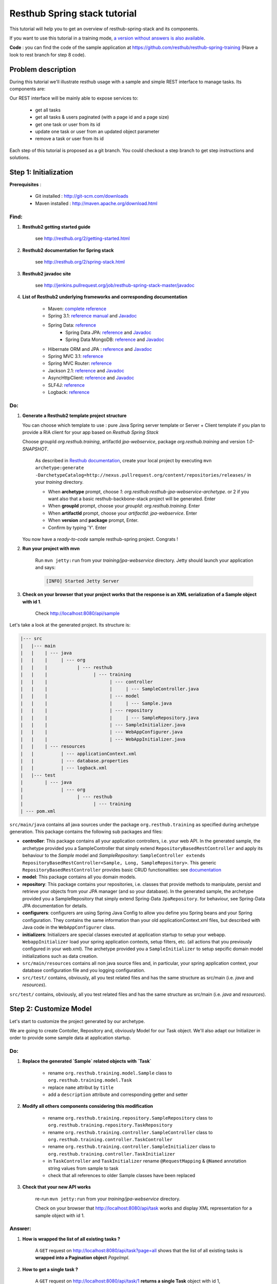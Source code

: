 Resthub Spring stack tutorial
=============================

This tutorial will help you to get an overview of resthub-spring-stack and its components.

If you want to use this tutorial in a training mode, `a version without answers is also available <spring-without-answer.html>`_.

**Code** : you can find the code of the sample application at `<https://github.com/resthub/resthub-spring-training>`_ (Have a look to rest branch for step 8 code).

Problem description
-------------------

During this tutorial we'll illustrate resthub usage with a sample and simple REST interface to manage tasks. Its components are:

.. image:: http://www.yuml.me/c57b8a61

Our REST interface will be mainly able to expose services to:

   - get all tasks
   - get all tasks & users paginated (with a page id and a page size)
   - get one task or user from its id
   - update one task or user from an updated object parameter
   - remove a task or user from its id
   
Each step of this tutorial is proposed as a git branch. You could checkout a step branch to get step instructions and solutions.
  
Step 1: Initialization
----------------------

**Prerequisites** :

   - Git installed : `<http://git-scm.com/downloads>`_
   - Maven installed : `<http://maven.apache.org/download.html>`_
   
Find:
+++++

1. **Resthub2 getting started guide**

    see `<http://resthub.org/2/getting-started.html>`_

2. **Resthub2 documentation for Spring stack**

    see `<http://resthub.org/2/spring-stack.html>`_

3. **Resthub2 javadoc site**

    see `<http://jenkins.pullrequest.org/job/resthub-spring-stack-master/javadoc>`_
    
4. **List of Resthub2 underlying frameworks and corresponding documentation**

    - Maven: `complete reference <http://www.sonatype.com/books/mvnref-book/reference/public-book.html>`_
    - Spring 3.1: `reference manual <http://static.springsource.org/spring/docs/3.1.x/spring-framework-reference/html>`_ and `Javadoc <http://static.springsource.org/spring/docs/3.1.x/javadoc-api/>`_
    - Spring Data: `reference <http://www.springsource.org/spring-data>`_
        - Spring Data JPA: `reference <http://static.springsource.org/spring-data/data-jpa/docs/current/reference/html/>`_ and `Javadoc <http://static.springsource.org/spring-data/data-jpa/docs/current/api/>`_
        - Spring Data MongoDB: `reference <http://static.springsource.org/spring-data/data-mongodb/docs/current/reference/html/>`_ and `Javadoc <http://static.springsource.org/spring-data/data-mongodb/docs/current/api/>`_
    - Hibernate ORM and JPA : `reference <http://docs.jboss.org/hibernate/orm/4.1/manual/en-US/html_single/>`_ and `Javadoc <http://docs.jboss.org/hibernate/orm/4.1/javadocs/>`_
    - Spring MVC 3.1: `reference <http://static.springsource.org/spring-data/data-mongodb/docs/current/reference/html/>`_
    - Spring MVC Router: `reference <https://github.com/resthub/springmvc-router>`_
    - Jackson 2.1: `reference <http://wiki.fasterxml.com/JacksonDocumentation>`_ and `Javadoc <http://wiki.fasterxml.com/JacksonJavaDocs>`_
    - AsyncHttpClient: `reference <https://github.com/sonatype/async-http-client>`_ and `Javadoc <http://sonatype.github.com/async-http-client/apidocs/reference/packages.html>`_
    - SLF4J: `reference <http://www.slf4j.org/manual.html>`_
    - Logback: `reference <http://logback.qos.ch/manual/index.html>`_
    
Do:
+++

1. **Generate a Resthub2 template project structure**

   You can choose which template to use : pure Java Spring server template or Server + Client template if you plan to provide a RIA client
   for your app based on `Resthub Spring Stack`
   
   Choose groupId `org.resthub.training`, artifactId `jpa-webservice`, package `org.resthub.training` and version `1.0-SNAPSHOT`.
   
       As described in `Resthub documentation <http://resthub.org/2/getting-started.html>`_, create your local project by executing 
       ``mvn archetype:generate -DarchetypeCatalog=http://nexus.pullrequest.org/content/repositories/releases/`` in your `training` directory.

       - When **archetype** prompt, choose `1`: `org.resthub:resthub-jpa-webservice-archetype`. or 2 if you want also that a basic resthub-backbone-stack project
         will be generated. Enter
       - When **groupId** prompt, choose your `groupId`: `org.resthub.training`. Enter
       - When **artifactId** prompt, choose your `artifactId`: `jpa-webservice`. Enter
       - When **version** and **package** prompt, Enter.
       - Confirm by typing 'Y'. Enter

   You now have a `ready-to-code` sample resthub-spring project. Congrats !

2. **Run your project with mvn**

    Run ``mvn jetty:run`` from your `training/jpa-webservice` directory. Jetty should launch your application
    and says: 

    .. code-block:: script

       [INFO] Started Jetty Server

3. **Check on your browser that your project works that the response is an XML serialization of a Sample object with id 1**.

    Check `<http://localhost:8080/api/sample>`_

Let's take a look at the generated project. Its structure is:

.. code-block:: text

   |--- src
   |   |--- main
   |   |    | --- java
   |   |    |     | --- org
   |   |    |           | --- resthub
   |   |    |                 | --- training
   |   |    |                       | --- controller
   |   |    |                       |     | --- SampleController.java
   |   |    |                       | --- model
   |   |    |                       |     | --- Sample.java
   |   |    |                       | --- repository
   |   |    |                       |     | --- SampleRepository.java
   |   |    |                       | --- SampleInitializer.java
   |   |    |                       | --- WebAppConfigurer.java
   |   |    |                       | --- WebAppInitializer.java
   |   |    | --- resources
   |   |          | --- applicationContext.xml
   |   |          | --- database.properties
   |   |          | --- logback.xml
   |   |--- test
   |        | --- java
   |              | --- org
   |                    | --- resthub
   |                          | --- training
   | --- pom.xml
   
``src/main/java`` contains all java sources under the package ``org.resthub.training`` as specified during archetype generation.
This package contains the following sub packages and files: 

- **controller**: This package contains all your application controllers, i.e. your web API. In the generated sample, the archetype provided
  you a SampleController that simply extend ``RepositoryBasedRestController`` and apply its behaviour to the *Sample* model and
  *SampleRepository*: ``SampleController extends RepositoryBasedRestController<Sample, Long, SampleRepository>``. This generic ``RepositoryBasedRestController``
  provides basic CRUD functionalities: see `documentation <http://jenkins.pullrequest.org/job/resthub-spring-stack-master/javadoc/org/resthub/web/controller/ServiceBasedRestController.html>`_
- **model**: This package contains all you domain models.
- **repository**: This package contains your repositories, i.e. classes that provide methods to manipulate, persist and retrieve your objects from your JPA
  manager (and so your database). In the generated sample, the archetype provided you a SampleRepository that simply extend Spring-Data ``JpaRepository``.
  for behaviour, see Spring-Data JPA documentation for details.
- **configurers**: configurers are using Spring Java Config to allow you define you Spring beans and your Spring configuration. They contains the same information than your old applicationContext.xml files, but described with Java code in the ``WebAppConfigurer`` class.
- **initializers**: Initializers are special classes executed at application startup to setup your webapp. ``WebappInitializer`` load your spring application contexts,
  setup filters, etc. (all actions that you previously configured in your web.xml). The archetype provided you a ``SampleInitializer`` to setup sepcific domain model
  initializations such as data creation.
- ``src/main/resources`` contains all non java source files and, in particular, your spring application context, your database configuration file and you logging configuration.
- ``src/test/`` contains, obviously, all you test related files and has the same structure as src/main (i.e. *java* and *resources*).

``src/test/`` contains, obviously, all you test related files and has the same structure as src/main (i.e. *java* and *resources*).


Step 2: Customize Model
-----------------------

Let's start to customize the project generated by our archetype.

We are going to create Contoller, Repository and, obviously Model for our Task object. We'll also adapt our Initializer in order to provide
some sample data at application startup. 

Do:
+++

1. **Replace the generated `Sample` related objects with `Task`**

    - rename ``org.resthub.training.model.Sample`` class to ``org.resthub.training.model.Task``
    - replace ``name`` attribut by ``title``
    - add a ``description`` attribute and corresponding getter and setter

2. **Modify all others components considering this modification**

    - rename ``org.resthub.training.repository.SampleRepository`` class to ``org.resthub.training.repository.TaskRepository``
    - rename ``org.resthub.training.controller.SampleController`` class to ``org.resthub.training.controller.TaskController``
    - rename ``org.resthub.training.controller.SampleInitializer`` class to ``org.resthub.training.controller.TaskInitializer``
    - in ``TaskController`` and  ``TaskInitializer`` rename ``@RequestMapping`` & ``@Named`` annotation string values from sample to task  
    - check that all references to older Sample classes have been replaced

3. **Check that your new API works**

    re-run ``mvn jetty:run`` from your `training/jpa-webservice` directory. 

    Check on your browser that `<http://localhost:8080/api/task>`_ works and display XML representation for a sample object with id 1.

Answer:
+++++++

1. **How is wrapped the list of all existing tasks ?**
    
    A ``GET`` request on `<http://localhost:8080/api/task?page=all>`_ shows that the list of all existing tasks is **wrapped into a Pagination object** `PageImpl`.
    
2. **How to get a single task ?**
    
    A ``GET`` request on `<http://localhost:8080/api/task/1>`_ **returns a single Task** object with id 1, 
    
3. **How to update an existing task ? Update task 1 to add a description** ``new description``
    
    A ``PUT`` request on `<http://localhost:8080/api/task/1>`_ with ContentType ``application/json`` and body : 

    .. code-block:: javascript

       {
          "id": 1,
          "title": "testTask1",
          "description": "new description"
       }

4. **How to delete a task ?**       
  
    A ``DELETE`` request on `<http://localhost:8080/api/task/1>`_ **delete the Task** (check with a GET on `<http://localhost:8080/api/task>`_).
    
5. **How to create a task ?**  
    
    A ``POST`` request on `<http://localhost:8080/api/task>`_ with ContentType ``application/json`` and body: 

    .. code-block:: javascript

       {
          "title": "new test Task",
          "description": "new description"
       }

Step 3: Customize Controller
----------------------------

We now have a basic REST interface uppon our Task model object providing default methods and behaviour implemented by resthub.

Let's try to implement a ``findByName`` implementation that returns a Task based on it name: 

Do:
+++

1. **Modify** ``TaskController.java`` **to add a new method called** ``findByName``  **with a name parameter mapped to** ``/api/task/name/{name}`` returning a single task element if exists.

  Implementation is done by adding a new repository findByName() method (see `<http://static.springsource.org/spring-data/data-jpa/docs/current/api/org/springframework/data/jpa/repository/JpaRepository.html#findAll()>`_) in interface.
  
  .. code-block:: Java
    
    Task findByName(String name);
  

  And in controller: 
  
  .. code-block:: Java
    
    @RequestMapping(value = "name/{name}", method = RequestMethod.GET) @ResponseBody
    public Task searchByName(@PathVariable String name) {
      return this.repository.findByName(name);
    }

  Check on your browser that `<http://localhost:8080/api/task/name/testTask1>`_ works and display a simple list of tasks, without pagination.

  .. code-block:: javascript

    {
      "id": 1,
      "name": "testTask1",
      "description": "bla bla"
    }

    
see `<https://github.com/resthub/resthub-spring-training/tree/step3-solution>`_ for complete solution.

Test your controller
++++++++++++++++++++

1. **Add dependency to use Resthub2 testing tools**

    .. code-block:: xml

       <dependency>
          <groupId>org.resthub</groupId>
          <artifactId>resthub-test</artifactId>
          <version>${resthub.spring.stack.version}</version>
          <scope>test</scope>
       </dependency>
   
2. In ``src/test/org/resthub/training``, add a ``controller`` directory and create a ``TaskControllerTest`` inside. 
   We first want to make an **integration test** of our controller. i.e. a test that need to run and embedded servlet container.
   **Implement a new** ``testFindByName`` **test method that creates some tasks and call controller.** 
   
   Verify that the new controller returns a response that is not null, with the right name.

    Our test ``TaskControllerTest`` should extend resthub ``AbstractWebTest`` 
    (see `documentation <http://jenkins.pullrequest.org/job/resthub-spring-stack-master/javadoc/org/resthub/test/common/AbstractWebTest.html>`_)
    
    .. code-block:: Java
    
        public class TaskControllerTest extends AbstractWebTest {
            protected String rootUrl() {
                // Activate resthub-web-server and resthub-jpa Spring profiles
                super("resthub-web-server,resthub-jpa");
            }


            @Test
            public void testFindByName() {
                this.request("api/task").xmlPost(new Task("task1"));
                this.request("api/task").xmlPost(new Task("task2"));
                Task task1 = this.request("api/task/name/task1").getJson().resource(Task.class);
                Assertions.assertThat(task1).isNotNull();
                Assertions.assertThat(task1.getName()).isEqualsTo("task1");
            }
        }
       
    see `<https://github.com/resthub/resthub-spring-training/tree/step3-solution>`_ for complete solution.

3. **Run test and check it passes**

   .. code-block:: script

        mvn -Dtest=TaskControllerTest#testCreateResource test
        
        -------------------------------------------------------
         T E S T S
        -------------------------------------------------------
        Running org.resthub.training.controller.TaskControllerTest
        
        ....
        
        Tests run: 1, Failures: 0, Errors: 0, Skipped: 0, Time elapsed: 15.046 sec

        Results :

        Tests run: 1, Failures: 0, Errors: 0, Skipped: 0

        [INFO] ------------------------------------------------------------------------
        [INFO] BUILD SUCCESS
        [INFO] ------------------------------------------------------------------------
        [INFO] Total time: 24.281s
        [INFO] Finished at: Thu Sep 13 14:27:44 CEST 2012
        [INFO] Final Memory: 13M/31M
        [INFO] ------------------------------------------------------------------------
        
        
Step 4: Users own tasks
-----------------------

**Prerequisites** : you can find some prerequisites and reference implementation of ``NotificationService`` and ``MockConfiguration`` at
`<http://github.com/resthub/resthub-spring-training/tree/step4-prerequisites>`_

Find:
+++++

1. **Hibernate & JPA mapping documentation**
2. **Jackson annotations documentation**
3. **Resthub2 Crud Services documentation**
4. **Resthub2 Different kind of controllers documentation**
5. **Spring assertions documentation**
6. **Spring transactions documentation**

Do:
+++

1. **Implement a new domain model** ``User`` **containing a name and an email and owning tasks:**
   User owns 0 or n tasks and Task is owned by 0 or 1 user
   
   Each domain object should contain relation to the other. Relations should be **mapped with JPA** in order to be saved and retrieved from database.
   Be caution with potential infinite JSON serialization

2. **Provide dedicated Repository and Controller for user**

3. **Modify** ``TaskInitializer`` **in order to provide some sample users associated to tasks at startup**
   
4. **Check on your browser that User API** `<http://localhost:8080/api/user>`_ **works and provides simple CRUD and that** `<http://localhost:8080/api/task>`_ **still works**.

You can thus add domain models and provide for each one a simple CRUD API whithout doing nothing but defining empty repositories and controllers.
But if you have more than simple CRUD needs, resthub provides also a generic **Service layer** that could be extended to fit your business needs: 

5. **Create a new dedicated service (** ``TaskService``/``TaskServiceImpl`` **) for business user management** 
    - The new service should beneficiate of all CRUD Resthub services and work uppon TaskRepository.
    - Update your controller to manager this new 3 layers architecture
     
6. **Check that your REST interface is still working**

The idea is now to **add a method that affects a user to a task** based on user and task ids. During affectation, the user should be notified that a new task 
has been affected and, if exists, the old affected user should be notified that his affectation was removed. 
These business operations should be implemented in service layer: 

7. **Declare and implement method** ``affectTaskToUser`` **in (**``TaskService`` / ``TaskServiceImpl``**)**
   
   Notification simulation should be performed by implementing a custom ``NotificationService`` that simply
   logs the event (you can also get the implementation from our repo in step4 solution). It is important to have an independant service (for mocking - see below - purposes)
   and you should not simply log in your new method. 
  
   **Signatures:**
    
   .. code-block:: java

      // NotificationService
      void send(String email, String message);
       
      // TaskService
      Task affectTask(Long taskId, Long userId);
  
   - In ``affectTask`` implementation, validate parameters to ensure that both userId and taskId are not null and correspond to existing objects
   - Tip : You will need to manipulate userRepository in TaskService ...
   - Tip 2 : You don't even have to call ``repository.save()`` due to Transactional behaviour of your service
   - Tip 3 : Maybe you should consider to implement ``equals()`` and ``hashCode()`` methods for User & Task   
 
Test your new service
+++++++++++++++++++++

We will now write an integration test for our new service:

Find:
#####

1. **Resthub2 testing tooling documentation**

Do:
###  

1. **Create a new** ``TaskServiceIntegrationTest`` **integration test in** ``src/test/org/resthub/training/service/integration``
   This test should be **aware of spring context but non transactional** because testing a service should be done in a non transactional way. This is indeed the
   way in which the service will be called (e.g. by controller). The repository test should extend ``org.resthub.test.common.AbstractTransactionalTest`` to be run
   in a transactional context, as done by service.

    This test should perform an unique operation:

    - Create user and task and affect task to user.
    - Refresh the task by calling service.findById and check the retrived task contains the affected user  

2. **Run test and check it passes**

Mock notification service
+++++++++++++++++++++++++

If you didn't do anything else, you can see that we didn't manage notification service calls. In our case, this is not a real problem because
our implementation simply perform a log. But in a real sample, this will lead our unit tests to send a mail to a user (and thus will need for us to
be able to send a mail in tests, etc.). So **we need to mock**.

Find:
#####

1. **Mockito documentation**

Do:
###  

1. **Add in** ``src/test/java/org/resthub/training`` **a new** ``MockConfiguration`` **class** 

.. code-block:: java

   @Configuration
   @ImportResource("classpath*:applicationContext.xml")
   @Profile("test")
   public class MocksConfiguration {
       @Bean(name = "notificationService")
       public NotificationService mockedNotificationService() {
           return mock(NotificationService.class);
       }
            }

This class allows to define a mocked alias bean to notificationService bean for test purposes. Its is scoped as **test profile** 
(see `documentation <http://blog.springsource.com/2011/02/14/spring-3-1-m1-introducing-profile/>`_).

2. **Modify your** ``TaskServiceIntegrationTest`` **to load our configuration**

.. code-block:: java

   @ContextConfiguration(loader = AnnotationConfigContextLoader.class, classes = MocksConfiguration.class)
   @ActiveProfiles("test")
   public class TaskServiceIntegrationTest extends AbstractTest {
      ...
                Assertions.assertThat(task1.getName()).isEqualsTo("task1");
            }
   }
   
3. **Modify your test to check that** ``NotificationService.send()`` **method is called once when a user is affected to a task and twice if there was
   already a user affected to this task. Check the values of parameters passed to send method.**
  
This mock allows us to verify integration with others services and API whitout testing all these external tools.

This integration test is really usefull to validate your the complete chain i.e. service -> repository -> database (and, thus, your JPA mapping)
but, it is not necessary to write integration tests to test only your business and the logic of a given method.

It is really more performant and efficient to write *real unit tests* by using mocks.

Unit test with mocks
++++++++++++++++++++

Do:
###  

1. **Create a new** ``TaskServiceTest`` **class in** ``src/test/java/org/resthub/training/service``

   - Declare and mock ``userRepository``, ``taskRepository`` and ``notificationService``. Find a way to inject userRepository and notificationService in
     ``TaskServiceImpl``
   - Define that when call in ``userRepository.findOne()`` with parameter equal to 1L, the mock will return a valid user instance, null otherwise.
   - Define that when call in ``taskRepository.findOne()`` with parameter equal to 1L, the mock will return a valid task instance, null otherwise.
   - Provide these mocks to a new TaskServiceImpl instance (note that this test is a real unit test so we fon't use spring at all).
   - This should be done once for all tests in file.
 
2. **Implement tests**
   
   - Check that the expected exception is thrown when userId or taskId are null   
   - Check that the expected exception is thrown when userId or taskId does not match any object.
   - Check that the returned task contains the affected user.
    
Working mainly with unit tests (whithout launching spring context, etc.) is really more efficient to write and run and should be preffered to
systematic complete integration tests. Note that you still have to provide, at least, one integration test in order to verify mappings and complete
chain.
  
Create correponding method in controller to call this new service layer
+++++++++++++++++++++++++++++++++++++++++++++++++++++++++++++++++++++++

Do:
###  

- Implement a new method API in controller to affect a task to a user that call ``taskService.affectTaskToUser`` method. This API could be reached at ``/api/task/1/user/1`` on a 
  ``PUT`` request in order to affect user 1 to task 1.

You can test in your browser (or, better, add a test in ``TaskControllerTest``) that the new API is operational.